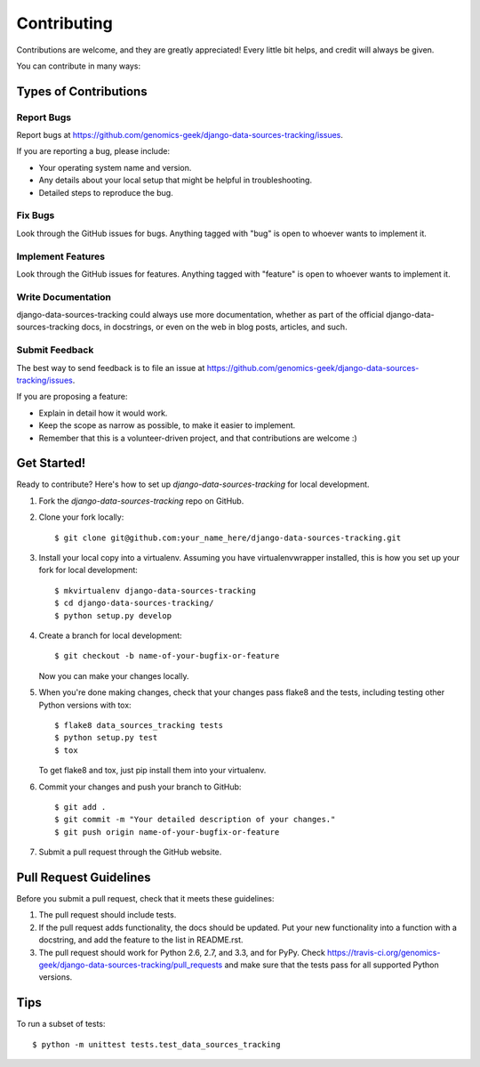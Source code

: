 ============
Contributing
============

Contributions are welcome, and they are greatly appreciated! Every
little bit helps, and credit will always be given. 

You can contribute in many ways:

Types of Contributions
----------------------

Report Bugs
~~~~~~~~~~~

Report bugs at https://github.com/genomics-geek/django-data-sources-tracking/issues.

If you are reporting a bug, please include:

* Your operating system name and version.
* Any details about your local setup that might be helpful in troubleshooting.
* Detailed steps to reproduce the bug.

Fix Bugs
~~~~~~~~

Look through the GitHub issues for bugs. Anything tagged with "bug"
is open to whoever wants to implement it.

Implement Features
~~~~~~~~~~~~~~~~~~

Look through the GitHub issues for features. Anything tagged with "feature"
is open to whoever wants to implement it.

Write Documentation
~~~~~~~~~~~~~~~~~~~

django-data-sources-tracking could always use more documentation, whether as part of the 
official django-data-sources-tracking docs, in docstrings, or even on the web in blog posts,
articles, and such.

Submit Feedback
~~~~~~~~~~~~~~~

The best way to send feedback is to file an issue at https://github.com/genomics-geek/django-data-sources-tracking/issues.

If you are proposing a feature:

* Explain in detail how it would work.
* Keep the scope as narrow as possible, to make it easier to implement.
* Remember that this is a volunteer-driven project, and that contributions
  are welcome :)

Get Started!
------------

Ready to contribute? Here's how to set up `django-data-sources-tracking` for local development.

1. Fork the `django-data-sources-tracking` repo on GitHub.
2. Clone your fork locally::

    $ git clone git@github.com:your_name_here/django-data-sources-tracking.git

3. Install your local copy into a virtualenv. Assuming you have virtualenvwrapper installed, this is how you set up your fork for local development::

    $ mkvirtualenv django-data-sources-tracking
    $ cd django-data-sources-tracking/
    $ python setup.py develop

4. Create a branch for local development::

    $ git checkout -b name-of-your-bugfix-or-feature

   Now you can make your changes locally.

5. When you're done making changes, check that your changes pass flake8 and the
   tests, including testing other Python versions with tox::

        $ flake8 data_sources_tracking tests
        $ python setup.py test
        $ tox

   To get flake8 and tox, just pip install them into your virtualenv. 

6. Commit your changes and push your branch to GitHub::

    $ git add .
    $ git commit -m "Your detailed description of your changes."
    $ git push origin name-of-your-bugfix-or-feature

7. Submit a pull request through the GitHub website.

Pull Request Guidelines
-----------------------

Before you submit a pull request, check that it meets these guidelines:

1. The pull request should include tests.
2. If the pull request adds functionality, the docs should be updated. Put
   your new functionality into a function with a docstring, and add the
   feature to the list in README.rst.
3. The pull request should work for Python 2.6, 2.7, and 3.3, and for PyPy. Check 
   https://travis-ci.org/genomics-geek/django-data-sources-tracking/pull_requests
   and make sure that the tests pass for all supported Python versions.

Tips
----

To run a subset of tests::

    $ python -m unittest tests.test_data_sources_tracking
